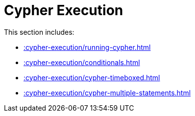 [[cypher-execution]]
= Cypher Execution
:description: This chapter describes Cypher Execution procedures in the APOC library.



This section includes:

* xref::cypher-execution/running-cypher.adoc[]
* xref::cypher-execution/conditionals.adoc[]
* xref::cypher-execution/cypher-timeboxed.adoc[]
* xref::cypher-execution/cypher-multiple-statements.adoc[]
